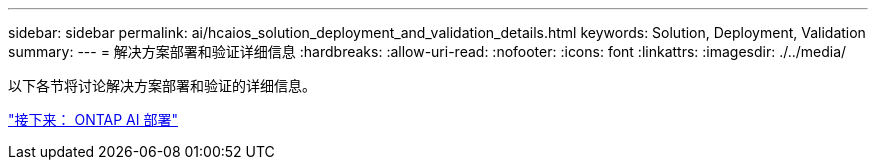 ---
sidebar: sidebar 
permalink: ai/hcaios_solution_deployment_and_validation_details.html 
keywords: Solution, Deployment, Validation 
summary:  
---
= 解决方案部署和验证详细信息
:hardbreaks:
:allow-uri-read: 
:nofooter: 
:icons: font
:linkattrs: 
:imagesdir: ./../media/


[role="lead"]
以下各节将讨论解决方案部署和验证的详细信息。

link:hcaios_ontap_ai_deployment.html["接下来： ONTAP AI 部署"]
